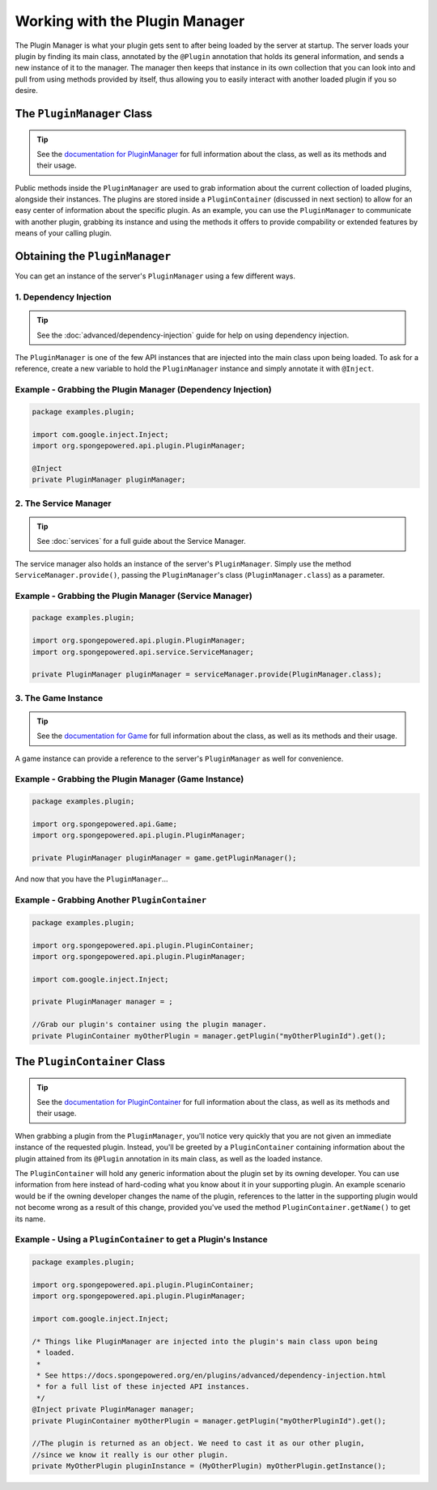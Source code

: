 ===============================
Working with the Plugin Manager
===============================

The Plugin Manager is what your plugin gets sent to after being loaded by the server at startup. The server loads your plugin by finding its main class, annotated by the ``@Plugin`` annotation that holds its general information, and sends a new instance of it to the manager. The manager then keeps that instance in its own collection that you can look into and pull from using methods provided by itself, thus allowing you to easily interact with another loaded plugin if you so desire.

The ``PluginManager`` Class
===========================

.. _documentation for PluginManager: http://spongepowered.github.io/SpongeAPI/org/spongepowered/api/plugin/PluginManager.html

.. tip::

  See the `documentation for PluginManager`_ for full information about the class, as well as its methods and their usage.

Public methods inside the ``PluginManager`` are used to grab information about the current collection of loaded plugins, alongside their instances. The plugins are stored inside a ``PluginContainer`` (discussed in next section) to allow for an easy center of information about the specific plugin. As an example, you can use the ``PluginManager`` to communicate with another plugin, grabbing its instance and using the methods it offers to provide compability or extended features by means of your calling plugin.

Obtaining the ``PluginManager``
===============================

You can get an instance of the server's ``PluginManager`` using a few different ways.

1. Dependency Injection
~~~~~~~~~~~~~~~~~~~~~~~

.. tip::

  See the :doc:`advanced/dependency-injection` guide for help on using dependency injection.

The ``PluginManager`` is one of the few API instances that are injected into the main class upon being loaded. To ask for a reference, create a new variable to hold the ``PluginManager`` instance and simply annotate it with ``@Inject``.

Example - Grabbing the Plugin Manager (Dependency Injection)
~~~~~~~~~~~~~~~~~~~~~~~~~~~~~~~~~~~~~~~~~~~~~~~~~~~~~~~~~~~~

.. code-block:: java

  package examples.plugin;

  import com.google.inject.Inject;
  import org.spongepowered.api.plugin.PluginManager;

  @Inject
  private PluginManager pluginManager;

2. The Service Manager
~~~~~~~~~~~~~~~~~~~~~~

.. tip::

  See :doc:`services` for a full guide about the Service Manager.

The service manager also holds an instance of the server's ``PluginManager``. Simply use the method ``ServiceManager.provide()``, passing the ``PluginManager``'s class (``PluginManager.class``) as a parameter.

Example - Grabbing the Plugin Manager (Service Manager)
~~~~~~~~~~~~~~~~~~~~~~~~~~~~~~~~~~~~~~~~~~~~~~~~~~~~~~~

.. code-block:: java

  package examples.plugin;

  import org.spongepowered.api.plugin.PluginManager;
  import org.spongepowered.api.service.ServiceManager;

  private PluginManager pluginManager = serviceManager.provide(PluginManager.class);

3. The Game Instance
~~~~~~~~~~~~~~~~~~~~

.. _documentation for Game: http://spongepowered.github.io/SpongeAPI/org/spongepowered/api/Game.html

.. tip::

  See the `documentation for Game`_ for full information about the class, as well as its methods and their usage.

A game instance can provide a reference to the server's ``PluginManager`` as well for convenience.

Example - Grabbing the Plugin Manager (Game Instance)
~~~~~~~~~~~~~~~~~~~~~~~~~~~~~~~~~~~~~~~~~~~~~~~~~~~~~

.. code-block:: java

  package examples.plugin;

  import org.spongepowered.api.Game;
  import org.spongepowered.api.plugin.PluginManager;

  private PluginManager pluginManager = game.getPluginManager();


And now that you have the ``PluginManager``...

Example - Grabbing Another ``PluginContainer``
~~~~~~~~~~~~~~~~~~~~~~~~~~~~~~~~~~~~~~~~~~~~~~

.. code-block:: java

  package examples.plugin;

  import org.spongepowered.api.plugin.PluginContainer;
  import org.spongepowered.api.plugin.PluginManager;

  import com.google.inject.Inject;

  private PluginManager manager = ;

  //Grab our plugin's container using the plugin manager.
  private PluginContainer myOtherPlugin = manager.getPlugin("myOtherPluginId").get();


The ``PluginContainer`` Class
=============================

.. _documentation for PluginContainer: http://spongepowered.github.io/SpongeAPI/org/spongepowered/api/plugin/PluginContainer.html

.. tip::

  See the `documentation for PluginContainer`_ for full information about the class, as well as its methods and their usage.

When grabbing a plugin from the ``PluginManager``, you'll notice very quickly that you are not given an immediate instance of the requested plugin. Instead, you'll be greeted by a ``PluginContainer`` containing information about the plugin attained from its ``@Plugin`` annotation in its main class, as well as the loaded instance.

The ``PluginContainer`` will hold any generic information about the plugin set by its owning developer. You can use information from here instead of hard-coding what you know about it in your supporting plugin. An example scenario would be if the owning developer changes the name of the plugin, references to the latter in the supporting plugin would not become wrong as a result of this change, provided you've used the method ``PluginContainer.getName()`` to get its name.

Example - Using a ``PluginContainer`` to get a Plugin's Instance
~~~~~~~~~~~~~~~~~~~~~~~~~~~~~~~~~~~~~~~~~~~~~~~~~~~~~~~~~~~~~~~~
.. code-block:: java

  package examples.plugin;

  import org.spongepowered.api.plugin.PluginContainer;
  import org.spongepowered.api.plugin.PluginManager;

  import com.google.inject.Inject;

  /* Things like PluginManager are injected into the plugin's main class upon being
   * loaded.
   *
   * See https://docs.spongepowered.org/en/plugins/advanced/dependency-injection.html
   * for a full list of these injected API instances.
   */
  @Inject private PluginManager manager;
  private PluginContainer myOtherPlugin = manager.getPlugin("myOtherPluginId").get();

  //The plugin is returned as an object. We need to cast it as our other plugin,
  //since we know it really is our other plugin.
  private MyOtherPlugin pluginInstance = (MyOtherPlugin) myOtherPlugin.getInstance();
